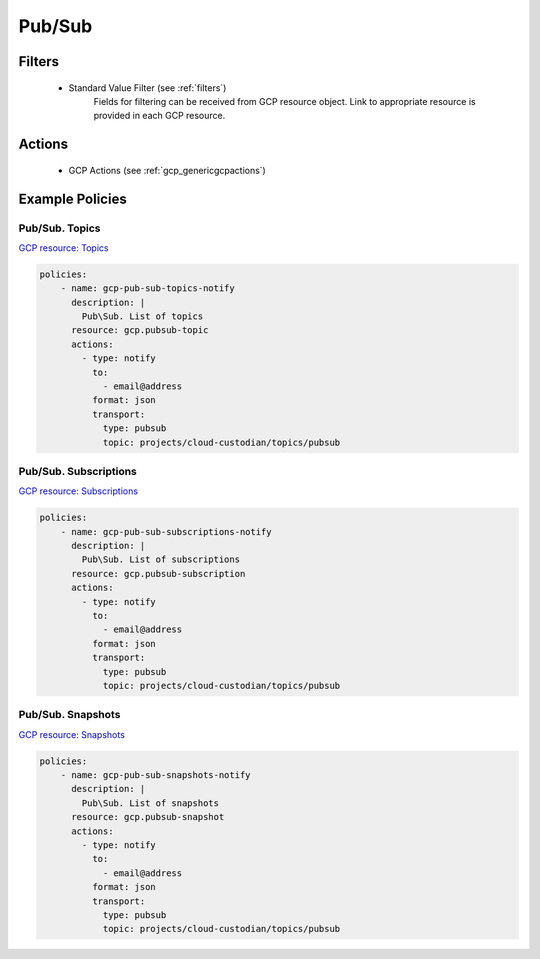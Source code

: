 .. _gcp_pubsub:

Pub/Sub
=======

Filters
--------
 - Standard Value Filter (see :ref:`filters`)
    Fields for filtering can be received from GCP resource object. Link to appropriate resource is
    provided in each GCP resource.

Actions
--------
 - GCP Actions (see :ref:`gcp_genericgcpactions`)

Example Policies
----------------

Pub/Sub. Topics
~~~~~~~~~~~~~~~
`GCP resource: Topics <https://cloud.google.com/pubsub/docs/reference/rest/v1/projects.topics>`_

.. code-block:: yaml

    policies:
        - name: gcp-pub-sub-topics-notify
          description: |
            Pub\Sub. List of topics
          resource: gcp.pubsub-topic
          actions:
            - type: notify
              to:
                - email@address
              format: json
              transport:
                type: pubsub
                topic: projects/cloud-custodian/topics/pubsub

Pub/Sub. Subscriptions
~~~~~~~~~~~~~~~~~~~~~~
`GCP resource: Subscriptions <https://cloud.google.com/pubsub/docs/reference/rest/v1/projects.subscriptions>`_

.. code-block:: yaml

    policies:
        - name: gcp-pub-sub-subscriptions-notify
          description: |
            Pub\Sub. List of subscriptions
          resource: gcp.pubsub-subscription
          actions:
            - type: notify
              to:
                - email@address
              format: json
              transport:
                type: pubsub
                topic: projects/cloud-custodian/topics/pubsub

Pub/Sub. Snapshots
~~~~~~~~~~~~~~~~~~
`GCP resource: Snapshots <https://cloud.google.com/pubsub/docs/reference/rest/v1/projects.snapshots>`_

.. code-block:: yaml

    policies:
        - name: gcp-pub-sub-snapshots-notify
          description: |
            Pub\Sub. List of snapshots
          resource: gcp.pubsub-snapshot
          actions:
            - type: notify
              to:
                - email@address
              format: json
              transport:
                type: pubsub
                topic: projects/cloud-custodian/topics/pubsub
